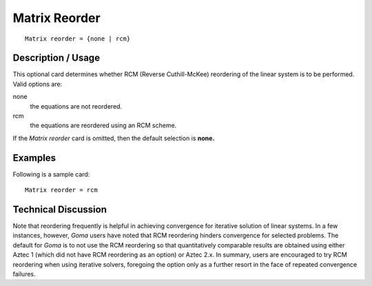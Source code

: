 ******************
Matrix Reorder
******************

::

	Matrix reorder = {none | rcm}

-----------------------
Description / Usage
-----------------------

This optional card determines whether RCM (Reverse Cuthill-McKee) reordering of
the linear system is to be performed. Valid options are:

none
    the equations are not reordered.
rcm
    the equations are reordered using an RCM scheme.

If the *Matrix reorder* card is omitted, then the default selection is **none.**

------------
Examples
------------

Following is a sample card:
::

	Matrix reorder = rcm

-------------------------
Technical Discussion
-------------------------

Note that reordering frequently is helpful in achieving convergence for iterative
solution of linear systems. In a few instances, however, *Goma* users have noted that
RCM reordering hinders convergence for selected problems. The default for *Goma* is to
not use the RCM reordering so that quantitatively comparable results are obtained
using either Aztec 1 (which did not have RCM reordering as an option) or Aztec 2.x. In
summary, users are encouraged to try RCM reordering when using iterative solvers,
foregoing the option only as a further resort in the face of repeated convergence
failures.




